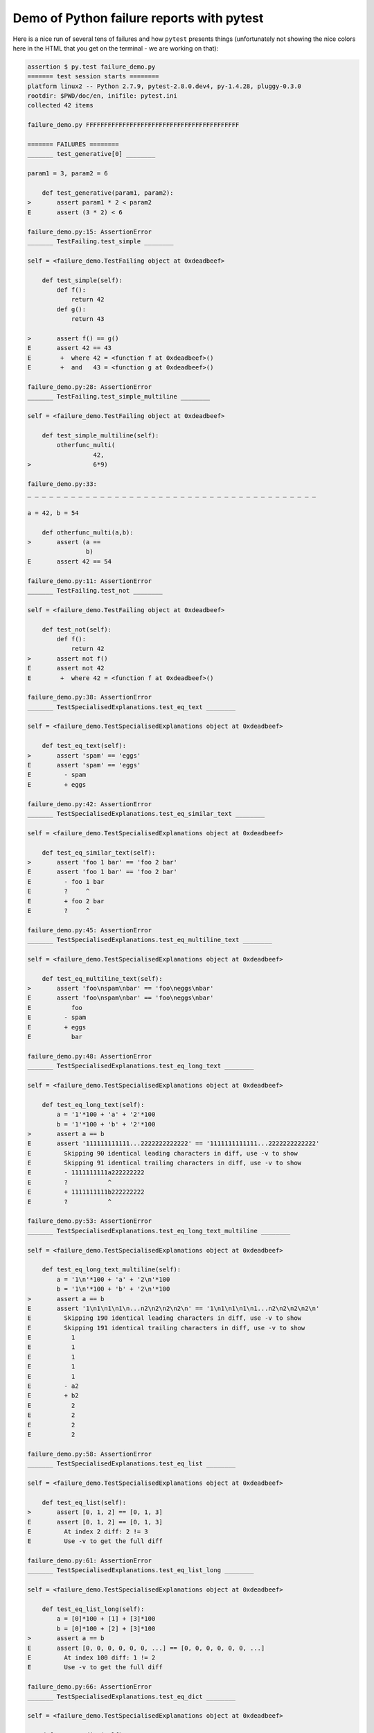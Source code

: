 
.. _`tbreportdemo`:

Demo of Python failure reports with pytest
==================================================

Here is a nice run of several tens of failures
and how ``pytest`` presents things (unfortunately
not showing the nice colors here in the HTML that you
get on the terminal - we are working on that):

.. code-block:: python

    assertion $ py.test failure_demo.py
    ======= test session starts ========
    platform linux2 -- Python 2.7.9, pytest-2.8.0.dev4, py-1.4.28, pluggy-0.3.0
    rootdir: $PWD/doc/en, inifile: pytest.ini
    collected 42 items
    
    failure_demo.py FFFFFFFFFFFFFFFFFFFFFFFFFFFFFFFFFFFFFFFFFF
    
    ======= FAILURES ========
    _______ test_generative[0] ________
    
    param1 = 3, param2 = 6
    
        def test_generative(param1, param2):
    >       assert param1 * 2 < param2
    E       assert (3 * 2) < 6
    
    failure_demo.py:15: AssertionError
    _______ TestFailing.test_simple ________
    
    self = <failure_demo.TestFailing object at 0xdeadbeef>
    
        def test_simple(self):
            def f():
                return 42
            def g():
                return 43
        
    >       assert f() == g()
    E       assert 42 == 43
    E        +  where 42 = <function f at 0xdeadbeef>()
    E        +  and   43 = <function g at 0xdeadbeef>()
    
    failure_demo.py:28: AssertionError
    _______ TestFailing.test_simple_multiline ________
    
    self = <failure_demo.TestFailing object at 0xdeadbeef>
    
        def test_simple_multiline(self):
            otherfunc_multi(
                      42,
    >                 6*9)
    
    failure_demo.py:33: 
    _ _ _ _ _ _ _ _ _ _ _ _ _ _ _ _ _ _ _ _ _ _ _ _ _ _ _ _ _ _ _ _ _ _ _ _ _ _ _ _ 
    
    a = 42, b = 54
    
        def otherfunc_multi(a,b):
    >       assert (a ==
                    b)
    E       assert 42 == 54
    
    failure_demo.py:11: AssertionError
    _______ TestFailing.test_not ________
    
    self = <failure_demo.TestFailing object at 0xdeadbeef>
    
        def test_not(self):
            def f():
                return 42
    >       assert not f()
    E       assert not 42
    E        +  where 42 = <function f at 0xdeadbeef>()
    
    failure_demo.py:38: AssertionError
    _______ TestSpecialisedExplanations.test_eq_text ________
    
    self = <failure_demo.TestSpecialisedExplanations object at 0xdeadbeef>
    
        def test_eq_text(self):
    >       assert 'spam' == 'eggs'
    E       assert 'spam' == 'eggs'
    E         - spam
    E         + eggs
    
    failure_demo.py:42: AssertionError
    _______ TestSpecialisedExplanations.test_eq_similar_text ________
    
    self = <failure_demo.TestSpecialisedExplanations object at 0xdeadbeef>
    
        def test_eq_similar_text(self):
    >       assert 'foo 1 bar' == 'foo 2 bar'
    E       assert 'foo 1 bar' == 'foo 2 bar'
    E         - foo 1 bar
    E         ?     ^
    E         + foo 2 bar
    E         ?     ^
    
    failure_demo.py:45: AssertionError
    _______ TestSpecialisedExplanations.test_eq_multiline_text ________
    
    self = <failure_demo.TestSpecialisedExplanations object at 0xdeadbeef>
    
        def test_eq_multiline_text(self):
    >       assert 'foo\nspam\nbar' == 'foo\neggs\nbar'
    E       assert 'foo\nspam\nbar' == 'foo\neggs\nbar'
    E           foo
    E         - spam
    E         + eggs
    E           bar
    
    failure_demo.py:48: AssertionError
    _______ TestSpecialisedExplanations.test_eq_long_text ________
    
    self = <failure_demo.TestSpecialisedExplanations object at 0xdeadbeef>
    
        def test_eq_long_text(self):
            a = '1'*100 + 'a' + '2'*100
            b = '1'*100 + 'b' + '2'*100
    >       assert a == b
    E       assert '111111111111...2222222222222' == '1111111111111...2222222222222'
    E         Skipping 90 identical leading characters in diff, use -v to show
    E         Skipping 91 identical trailing characters in diff, use -v to show
    E         - 1111111111a222222222
    E         ?           ^
    E         + 1111111111b222222222
    E         ?           ^
    
    failure_demo.py:53: AssertionError
    _______ TestSpecialisedExplanations.test_eq_long_text_multiline ________
    
    self = <failure_demo.TestSpecialisedExplanations object at 0xdeadbeef>
    
        def test_eq_long_text_multiline(self):
            a = '1\n'*100 + 'a' + '2\n'*100
            b = '1\n'*100 + 'b' + '2\n'*100
    >       assert a == b
    E       assert '1\n1\n1\n1\n...n2\n2\n2\n2\n' == '1\n1\n1\n1\n1...n2\n2\n2\n2\n'
    E         Skipping 190 identical leading characters in diff, use -v to show
    E         Skipping 191 identical trailing characters in diff, use -v to show
    E           1
    E           1
    E           1
    E           1
    E           1
    E         - a2
    E         + b2
    E           2
    E           2
    E           2
    E           2
    
    failure_demo.py:58: AssertionError
    _______ TestSpecialisedExplanations.test_eq_list ________
    
    self = <failure_demo.TestSpecialisedExplanations object at 0xdeadbeef>
    
        def test_eq_list(self):
    >       assert [0, 1, 2] == [0, 1, 3]
    E       assert [0, 1, 2] == [0, 1, 3]
    E         At index 2 diff: 2 != 3
    E         Use -v to get the full diff
    
    failure_demo.py:61: AssertionError
    _______ TestSpecialisedExplanations.test_eq_list_long ________
    
    self = <failure_demo.TestSpecialisedExplanations object at 0xdeadbeef>
    
        def test_eq_list_long(self):
            a = [0]*100 + [1] + [3]*100
            b = [0]*100 + [2] + [3]*100
    >       assert a == b
    E       assert [0, 0, 0, 0, 0, 0, ...] == [0, 0, 0, 0, 0, 0, ...]
    E         At index 100 diff: 1 != 2
    E         Use -v to get the full diff
    
    failure_demo.py:66: AssertionError
    _______ TestSpecialisedExplanations.test_eq_dict ________
    
    self = <failure_demo.TestSpecialisedExplanations object at 0xdeadbeef>
    
        def test_eq_dict(self):
    >       assert {'a': 0, 'b': 1, 'c': 0} == {'a': 0, 'b': 2, 'd': 0}
    E       assert {'a': 0, 'b': 1, 'c': 0} == {'a': 0, 'b': 2, 'd': 0}
    E         Omitting 1 identical items, use -v to show
    E         Differing items:
    E         {'b': 1} != {'b': 2}
    E         Left contains more items:
    E         {'c': 0}
    E         Right contains more items:
    E         {'d': 0}
    E         Use -v to get the full diff
    
    failure_demo.py:69: AssertionError
    _______ TestSpecialisedExplanations.test_eq_set ________
    
    self = <failure_demo.TestSpecialisedExplanations object at 0xdeadbeef>
    
        def test_eq_set(self):
    >       assert set([0, 10, 11, 12]) == set([0, 20, 21])
    E       assert set([0, 10, 11, 12]) == set([0, 20, 21])
    E         Extra items in the left set:
    E         10
    E         11
    E         12
    E         Extra items in the right set:
    E         20
    E         21
    E         Use -v to get the full diff
    
    failure_demo.py:72: AssertionError
    _______ TestSpecialisedExplanations.test_eq_longer_list ________
    
    self = <failure_demo.TestSpecialisedExplanations object at 0xdeadbeef>
    
        def test_eq_longer_list(self):
    >       assert [1,2] == [1,2,3]
    E       assert [1, 2] == [1, 2, 3]
    E         Right contains more items, first extra item: 3
    E         Use -v to get the full diff
    
    failure_demo.py:75: AssertionError
    _______ TestSpecialisedExplanations.test_in_list ________
    
    self = <failure_demo.TestSpecialisedExplanations object at 0xdeadbeef>
    
        def test_in_list(self):
    >       assert 1 in [0, 2, 3, 4, 5]
    E       assert 1 in [0, 2, 3, 4, 5]
    
    failure_demo.py:78: AssertionError
    _______ TestSpecialisedExplanations.test_not_in_text_multiline ________
    
    self = <failure_demo.TestSpecialisedExplanations object at 0xdeadbeef>
    
        def test_not_in_text_multiline(self):
            text = 'some multiline\ntext\nwhich\nincludes foo\nand a\ntail'
    >       assert 'foo' not in text
    E       assert 'foo' not in 'some multiline\ntext\nw...ncludes foo\nand a\ntail'
    E         'foo' is contained here:
    E           some multiline
    E           text
    E           which
    E           includes foo
    E         ?          +++
    E           and a
    E           tail
    
    failure_demo.py:82: AssertionError
    _______ TestSpecialisedExplanations.test_not_in_text_single ________
    
    self = <failure_demo.TestSpecialisedExplanations object at 0xdeadbeef>
    
        def test_not_in_text_single(self):
            text = 'single foo line'
    >       assert 'foo' not in text
    E       assert 'foo' not in 'single foo line'
    E         'foo' is contained here:
    E           single foo line
    E         ?        +++
    
    failure_demo.py:86: AssertionError
    _______ TestSpecialisedExplanations.test_not_in_text_single_long ________
    
    self = <failure_demo.TestSpecialisedExplanations object at 0xdeadbeef>
    
        def test_not_in_text_single_long(self):
            text = 'head ' * 50 + 'foo ' + 'tail ' * 20
    >       assert 'foo' not in text
    E       assert 'foo' not in 'head head head head hea...ail tail tail tail tail '
    E         'foo' is contained here:
    E           head head foo tail tail tail tail tail tail tail tail tail tail tail tail tail tail tail tail tail tail tail tail 
    E         ?           +++
    
    failure_demo.py:90: AssertionError
    _______ TestSpecialisedExplanations.test_not_in_text_single_long_term ________
    
    self = <failure_demo.TestSpecialisedExplanations object at 0xdeadbeef>
    
        def test_not_in_text_single_long_term(self):
            text = 'head ' * 50 + 'f'*70 + 'tail ' * 20
    >       assert 'f'*70 not in text
    E       assert 'fffffffffff...ffffffffffff' not in 'head head he...l tail tail '
    E         'ffffffffffffffffff...fffffffffffffffffff' is contained here:
    E           head head fffffffffffffffffffffffffffffffffffffffffffffffffffffffffffffffffffffftail tail tail tail tail tail tail tail tail tail tail tail tail tail tail tail tail tail tail tail 
    E         ?           ++++++++++++++++++++++++++++++++++++++++++++++++++++++++++++++++++++++
    
    failure_demo.py:94: AssertionError
    _______ test_attribute ________
    
        def test_attribute():
            class Foo(object):
                b = 1
            i = Foo()
    >       assert i.b == 2
    E       assert 1 == 2
    E        +  where 1 = <failure_demo.Foo object at 0xdeadbeef>.b
    
    failure_demo.py:101: AssertionError
    _______ test_attribute_instance ________
    
        def test_attribute_instance():
            class Foo(object):
                b = 1
    >       assert Foo().b == 2
    E       assert 1 == 2
    E        +  where 1 = <failure_demo.Foo object at 0xdeadbeef>.b
    E        +    where <failure_demo.Foo object at 0xdeadbeef> = <class 'failure_demo.Foo'>()
    
    failure_demo.py:107: AssertionError
    _______ test_attribute_failure ________
    
        def test_attribute_failure():
            class Foo(object):
                def _get_b(self):
                    raise Exception('Failed to get attrib')
                b = property(_get_b)
            i = Foo()
    >       assert i.b == 2
    
    failure_demo.py:116: 
    _ _ _ _ _ _ _ _ _ _ _ _ _ _ _ _ _ _ _ _ _ _ _ _ _ _ _ _ _ _ _ _ _ _ _ _ _ _ _ _ 
    
    self = <failure_demo.Foo object at 0xdeadbeef>
    
        def _get_b(self):
    >       raise Exception('Failed to get attrib')
    E       Exception: Failed to get attrib
    
    failure_demo.py:113: Exception
    _______ test_attribute_multiple ________
    
        def test_attribute_multiple():
            class Foo(object):
                b = 1
            class Bar(object):
                b = 2
    >       assert Foo().b == Bar().b
    E       assert 1 == 2
    E        +  where 1 = <failure_demo.Foo object at 0xdeadbeef>.b
    E        +    where <failure_demo.Foo object at 0xdeadbeef> = <class 'failure_demo.Foo'>()
    E        +  and   2 = <failure_demo.Bar object at 0xdeadbeef>.b
    E        +    where <failure_demo.Bar object at 0xdeadbeef> = <class 'failure_demo.Bar'>()
    
    failure_demo.py:124: AssertionError
    _______ TestRaises.test_raises ________
    
    self = <failure_demo.TestRaises instance at 0xdeadbeef>
    
        def test_raises(self):
            s = 'qwe'
    >       raises(TypeError, "int(s)")
    
    failure_demo.py:133: 
    _ _ _ _ _ _ _ _ _ _ _ _ _ _ _ _ _ _ _ _ _ _ _ _ _ _ _ _ _ _ _ _ _ _ _ _ _ _ _ _ 
    
    >   int(s)
    E   ValueError: invalid literal for int() with base 10: 'qwe'
    
    <0-codegen $PWD/_pytest/python.py:1091>:1: ValueError
    _______ TestRaises.test_raises_doesnt ________
    
    self = <failure_demo.TestRaises instance at 0xdeadbeef>
    
        def test_raises_doesnt(self):
    >       raises(IOError, "int('3')")
    E       Failed: DID NOT RAISE
    
    failure_demo.py:136: Failed
    _______ TestRaises.test_raise ________
    
    self = <failure_demo.TestRaises instance at 0xdeadbeef>
    
        def test_raise(self):
    >       raise ValueError("demo error")
    E       ValueError: demo error
    
    failure_demo.py:139: ValueError
    _______ TestRaises.test_tupleerror ________
    
    self = <failure_demo.TestRaises instance at 0xdeadbeef>
    
        def test_tupleerror(self):
    >       a,b = [1]
    E       ValueError: need more than 1 value to unpack
    
    failure_demo.py:142: ValueError
    _______ TestRaises.test_reinterpret_fails_with_print_for_the_fun_of_it ________
    
    self = <failure_demo.TestRaises instance at 0xdeadbeef>
    
        def test_reinterpret_fails_with_print_for_the_fun_of_it(self):
            l = [1,2,3]
            print ("l is %r" % l)
    >       a,b = l.pop()
    E       TypeError: 'int' object is not iterable
    
    failure_demo.py:147: TypeError
    ----------------------------- Captured stdout call -----------------------------
    l is [1, 2, 3]
    _______ TestRaises.test_some_error ________
    
    self = <failure_demo.TestRaises instance at 0xdeadbeef>
    
        def test_some_error(self):
    >       if namenotexi:
    E       NameError: global name 'namenotexi' is not defined
    
    failure_demo.py:150: NameError
    _______ test_dynamic_compile_shows_nicely ________
    
        def test_dynamic_compile_shows_nicely():
            src = 'def foo():\n assert 1 == 0\n'
            name = 'abc-123'
            module = py.std.imp.new_module(name)
            code = py.code.compile(src, name, 'exec')
            py.builtin.exec_(code, module.__dict__)
            py.std.sys.modules[name] = module
    >       module.foo()
    
    failure_demo.py:165: 
    _ _ _ _ _ _ _ _ _ _ _ _ _ _ _ _ _ _ _ _ _ _ _ _ _ _ _ _ _ _ _ _ _ _ _ _ _ _ _ _ 
    
        def foo():
    >    assert 1 == 0
    E    assert 1 == 0
    
    <2-codegen 'abc-123' $PWD/doc/en/example/assertion/failure_demo.py:162>:2: AssertionError
    _______ TestMoreErrors.test_complex_error ________
    
    self = <failure_demo.TestMoreErrors instance at 0xdeadbeef>
    
        def test_complex_error(self):
            def f():
                return 44
            def g():
                return 43
    >       somefunc(f(), g())
    
    failure_demo.py:175: 
    _ _ _ _ _ _ _ _ _ _ _ _ _ _ _ _ _ _ _ _ _ _ _ _ _ _ _ _ _ _ _ _ _ _ _ _ _ _ _ _ 
    failure_demo.py:8: in somefunc
        otherfunc(x,y)
    _ _ _ _ _ _ _ _ _ _ _ _ _ _ _ _ _ _ _ _ _ _ _ _ _ _ _ _ _ _ _ _ _ _ _ _ _ _ _ _ 
    
    a = 44, b = 43
    
        def otherfunc(a,b):
    >       assert a==b
    E       assert 44 == 43
    
    failure_demo.py:5: AssertionError
    _______ TestMoreErrors.test_z1_unpack_error ________
    
    self = <failure_demo.TestMoreErrors instance at 0xdeadbeef>
    
        def test_z1_unpack_error(self):
            l = []
    >       a,b  = l
    E       ValueError: need more than 0 values to unpack
    
    failure_demo.py:179: ValueError
    _______ TestMoreErrors.test_z2_type_error ________
    
    self = <failure_demo.TestMoreErrors instance at 0xdeadbeef>
    
        def test_z2_type_error(self):
            l = 3
    >       a,b  = l
    E       TypeError: 'int' object is not iterable
    
    failure_demo.py:183: TypeError
    _______ TestMoreErrors.test_startswith ________
    
    self = <failure_demo.TestMoreErrors instance at 0xdeadbeef>
    
        def test_startswith(self):
            s = "123"
            g = "456"
    >       assert s.startswith(g)
    E       assert <built-in method startswith of str object at 0xdeadbeef>('456')
    E        +  where <built-in method startswith of str object at 0xdeadbeef> = '123'.startswith
    
    failure_demo.py:188: AssertionError
    _______ TestMoreErrors.test_startswith_nested ________
    
    self = <failure_demo.TestMoreErrors instance at 0xdeadbeef>
    
        def test_startswith_nested(self):
            def f():
                return "123"
            def g():
                return "456"
    >       assert f().startswith(g())
    E       assert <built-in method startswith of str object at 0xdeadbeef>('456')
    E        +  where <built-in method startswith of str object at 0xdeadbeef> = '123'.startswith
    E        +    where '123' = <function f at 0xdeadbeef>()
    E        +  and   '456' = <function g at 0xdeadbeef>()
    
    failure_demo.py:195: AssertionError
    _______ TestMoreErrors.test_global_func ________
    
    self = <failure_demo.TestMoreErrors instance at 0xdeadbeef>
    
        def test_global_func(self):
    >       assert isinstance(globf(42), float)
    E       assert isinstance(43, float)
    E        +  where 43 = globf(42)
    
    failure_demo.py:198: AssertionError
    _______ TestMoreErrors.test_instance ________
    
    self = <failure_demo.TestMoreErrors instance at 0xdeadbeef>
    
        def test_instance(self):
            self.x = 6*7
    >       assert self.x != 42
    E       assert 42 != 42
    E        +  where 42 = <failure_demo.TestMoreErrors instance at 0xdeadbeef>.x
    
    failure_demo.py:202: AssertionError
    _______ TestMoreErrors.test_compare ________
    
    self = <failure_demo.TestMoreErrors instance at 0xdeadbeef>
    
        def test_compare(self):
    >       assert globf(10) < 5
    E       assert 11 < 5
    E        +  where 11 = globf(10)
    
    failure_demo.py:205: AssertionError
    _______ TestMoreErrors.test_try_finally ________
    
    self = <failure_demo.TestMoreErrors instance at 0xdeadbeef>
    
        def test_try_finally(self):
            x = 1
            try:
    >           assert x == 0
    E           assert 1 == 0
    
    failure_demo.py:210: AssertionError
    _______ TestCustomAssertMsg.test_single_line ________
    
    self = <failure_demo.TestCustomAssertMsg instance at 0xdeadbeef>
    
        def test_single_line(self):
            class A:
                a = 1
            b = 2
    >       assert A.a == b, "A.a appears not to be b"
    E       AssertionError: A.a appears not to be b
    E       assert 1 == 2
    E        +  where 1 = <class failure_demo.A at 0xdeadbeef>.a
    
    failure_demo.py:221: AssertionError
    _______ TestCustomAssertMsg.test_multiline ________
    
    self = <failure_demo.TestCustomAssertMsg instance at 0xdeadbeef>
    
        def test_multiline(self):
            class A:
                a = 1
            b = 2
    >       assert A.a == b, "A.a appears not to be b\n" \
                "or does not appear to be b\none of those"
    E       AssertionError: A.a appears not to be b
    E         or does not appear to be b
    E         one of those
    E       assert 1 == 2
    E        +  where 1 = <class failure_demo.A at 0xdeadbeef>.a
    
    failure_demo.py:227: AssertionError
    _______ TestCustomAssertMsg.test_custom_repr ________
    
    self = <failure_demo.TestCustomAssertMsg instance at 0xdeadbeef>
    
        def test_custom_repr(self):
            class JSON:
                a = 1
                def __repr__(self):
                    return "This is JSON\n{\n  'foo': 'bar'\n}"
            a = JSON()
            b = 2
    >       assert a.a == b, a
    E       AssertionError: This is JSON
    E         {
    E           'foo': 'bar'
    E         }
    E       assert 1 == 2
    E        +  where 1 = This is JSON\n{\n  'foo': 'bar'\n}.a
    
    failure_demo.py:237: AssertionError
    ======= 42 failed in 0.12 seconds ========
